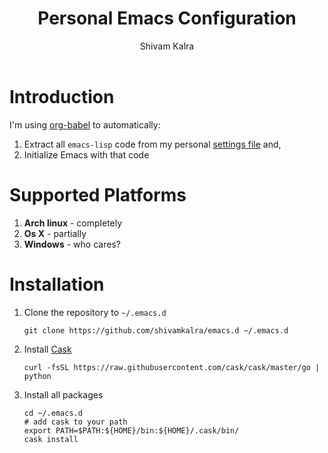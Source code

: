 #+TITLE:   Personal Emacs Configuration
#+AUTHOR:  Shivam Kalra
#+EMAIL:   shivam.s.kalra@gmail.com
#+LANGUAGE: en
#+PROPERTY: header-args :tangle yes
#+EXPORT_SELECT_TAGS: export
#+EXPORT_EXCLUDE_TAGS: noexport
#+OPTIONS: H:4 num:nil toc:t \n:nil @:t ::t |:t ^:{} -:t f:t *:t
#+OPTIONS: skip:nil d:(HIDE) tags:not-in-toc
#+TODO: SOMEDAY(s) TODO(t) INPROGRESS(i) WAITING(w@/!) NEEDSREVIEW(n@/!) | DONE(d)
#+TODO: WAITING(w@/!) HOLD(h@/!) | CANCELLED(c@/!)
#+TAGS: export(e) noexport(n)
#+STARTUP: align fold nodlcheck lognotestate content
* Introduction
I'm using [[http://orgmode.org/worg/org-contrib/babel/][org-babel]] to automatically:
1. Extract all =emacs-lisp= code from my personal [[/settings.el][settings file]] and,
2. Initialize Emacs with that code
* Supported Platforms
1. *Arch linux* - completely
2. *Os X* - partially
3. *Windows* - who cares?
* Installation
1. Clone the repository to =~/.emacs.d=
   #+BEGIN_SRC shell
   git clone https://github.com/shivamkalra/emacs.d ~/.emacs.d
   #+END_SRC
2. Install [[https://github.com/cask/cask][Cask]]
   #+BEGIN_SRC shell
   curl -fsSL https://raw.githubusercontent.com/cask/cask/master/go | python
   #+END_SRC
3. Install all packages
   #+BEGIN_SRC shell
   cd ~/.emacs.d
   # add cask to your path
   export PATH=$PATH:${HOME}/bin:${HOME}/.cask/bin/
   cask install
   #+END_SRC


